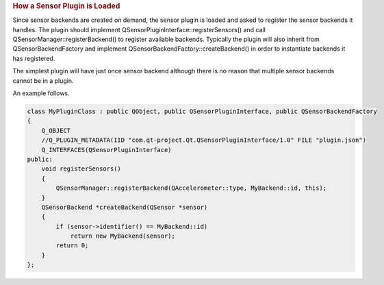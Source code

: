 

.. rubric:: How a Sensor Plugin is Loaded
   :name: how-a-sensor-plugin-is-loaded

Since sensor backends are created on demand, the sensor plugin is loaded
and asked to register the sensor backends it handles. The plugin should
implement QSensorPluginInterface::registerSensors() and call
QSensorManager::registerBackend() to register available backends.
Typically the plugin will also inherit from QSensorBackendFactory and
implement QSensorBackendFactory::createBackend() in order to instantiate
backends it has registered.

The simplest plugin will have just once sensor backend although there is
no reason that multiple sensor backends cannot be in a plugin.

An example follows.

.. code:: cpp

    class MyPluginClass : public QObject, public QSensorPluginInterface, public QSensorBackendFactory
    {
        Q_OBJECT
        //Q_PLUGIN_METADATA(IID "com.qt-project.Qt.QSensorPluginInterface/1.0" FILE "plugin.json")
        Q_INTERFACES(QSensorPluginInterface)
    public:
        void registerSensors()
        {
            QSensorManager::registerBackend(QAccelerometer::type, MyBackend::id, this);
        }
        QSensorBackend *createBackend(QSensor *sensor)
        {
            if (sensor->identifier() == MyBackend::id)
                return new MyBackend(sensor);
            return 0;
        }
    };

